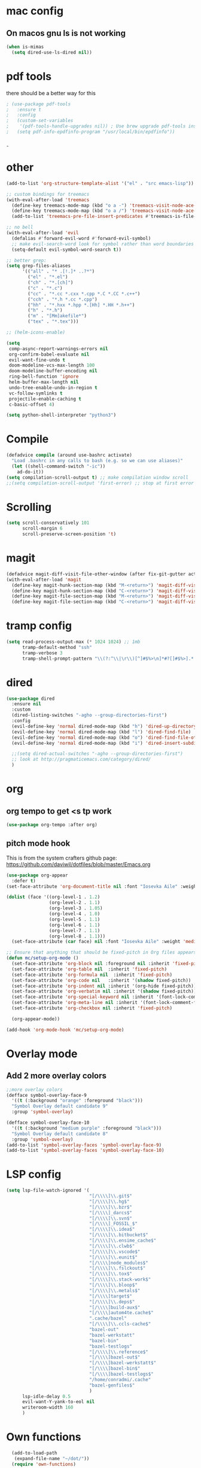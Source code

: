 #+STARTUP: overview
* mac config
** On macos gnu ls is not working
#+begin_src emacs-lisp
  (when is-mimas
    (setq dired-use-ls-dired nil))
#+end_src
* pdf tools
  there should be a better way for this
  #+begin_src emacs-lisp
    ; (use-package pdf-tools
    ;   :ensure t
    ;   :config
    ;   (custom-set-variables
    ;    '(pdf-tools-handle-upgrades nil)) ; Use brew upgrade pdf-tools instead.
    ;   (setq pdf-info-epdfinfo-program "/usr/local/bin/epdfinfo"))
  #+end_srcˍ
  
* other  
  #+begin_src emacs-lisp
    (add-to-list 'org-structure-template-alist '("el" . "src emacs-lisp"))

    ;; custom bindings for treemacs
    (with-eval-after-load 'treemacs
      (define-key treemacs-mode-map (kbd "o a -") 'treemacs-visit-node-ace-vertical-split)
      (define-key treemacs-mode-map (kbd "o a /") 'treemacs-visit-node-ace-horizontal-split)
      (add-to-list 'treemacs-pre-file-insert-predicates #'treemacs-is-file-git-ignored?))

    ;; no bell
    (with-eval-after-load 'evil
      (defalias #'forward-evil-word #'forward-evil-symbol)
      ;; make evil-search-word look for symbol rather than word boundaries
      (setq-default evil-symbol-word-search t))

    ;; better grep:
    (setq grep-files-aliases
          '(("all" . "* .[!.]* ..?*")
            ("el" . "*.el")
            ("ch" . "*.[ch]")
            ("c" . "*.c")
            ("cc" . "*.cc *.cxx *.cpp *.C *.CC *.c++")
            ("cch" . "*.h *.cc *.cpp")
            ("hh" . "*.hxx *.hpp *.[Hh] *.HH *.h++")
            ("h" . "*.h")
            ("m" . "[Mm]akefile*")
            ("tex" . "*.tex")))

    ;; (helm-icons-enable)

    (setq
     comp-async-report-warnings-errors nil
     org-confirm-babel-evaluate nil
     evil-want-fine-undo t
     doom-modeline-vcs-max-length 100
     doom-modeline-buffer-encoding nil
     ring-bell-function 'ignore
     helm-buffer-max-length nil
     undo-tree-enable-undo-in-region t
     vc-follow-symlinks t
     projectile-enable-caching t
     c-basic-offset 4)

    (setq python-shell-interpreter "python3")
  #+end_src
* Compile
  #+begin_src emacs-lisp
    (defadvice compile (around use-bashrc activate)
      "Load .bashrc in any calls to bash (e.g. so we can use aliases)"
      (let ((shell-command-switch "-ic"))
        ad-do-it))
    (setq compilation-scroll-output t) ;; make compilation window scroll
    ;;(setq compilation-scroll-output 'first-error) ;; stop at first error

  #+end_src
* Scrolling
  #+begin_src emacs-lisp
    (setq scroll-conservatively 101
          scroll-margin 6
          scroll-preserve-screen-position 't)
  #+end_src 
* magit
  #+begin_src emacs-lisp
    (defadvice magit-diff-visit-file-other-window (after fix-git-gutter activate) (make-window-fringes-smaller-for-git-gutter))
    (with-eval-after-load 'magit
      (define-key magit-hunk-section-map (kbd "M-<return>") 'magit-diff-visit-file-other-window)
      (define-key magit-hunk-section-map (kbd "C-<return>") 'magit-diff-visit-file-other-window)
      (define-key magit-file-section-map (kbd "M-<return>") 'magit-diff-visit-file-other-window)
      (define-key magit-file-section-map (kbd "C-<return>") 'magit-diff-visit-file-other-window))
  #+end_src
* tramp config  
  #+begin_src emacs-lisp
    (setq read-process-output-max (* 1024 1024) ;; 1mb
          tramp-default-method "ssh"
          tramp-verbose 3
          tramp-shell-prompt-pattern "\\(?:^\\|\r\\)[^]#$%>\n]*#?[]#$%>].* *\\(^[\\[[0-9;]*[a-zA-Z] *\\)*")
  #+end_src
* dired
  #+begin_src emacs-lisp
    (use-package dired
      :ensure nil
      :custom
      (dired-listing-switches "-agho --group-directories-first")
      :config
      (evil-define-key 'normal dired-mode-map (kbd "h") 'dired-up-directory)
      (evil-define-key 'normal dired-mode-map (kbd "l") 'dired-find-file)
      (evil-define-key 'normal dired-mode-map (kbd "o") 'dired-find-file-other-window)
      (evil-define-key 'normal dired-mode-map (kbd "i") 'dired-insert-subdir)

      ;;(setq dired-actual-switches "-agho --group-directories-first")
      ;; look at http://pragmaticemacs.com/category/dired/
      )
  #+end_src
* org   
** org tempo to get <s tp work
   #+begin_src emacs-lisp
     (use-package org-tempo :after org)
   #+end_src
                                                                            
** pitch mode hook                                                                                            
    This is from the system crafters github page:                                                              
    https://github.com/daviwil/dotfiles/blob/master/Emacs.org                                                  
                                                                                                               
       #+begin_src emacs-lisp                                                                                  
         (use-package org-appear                                                                               
           :defer t)                                                                                           
         (set-face-attribute 'org-document-title nil :font "Iosevka Aile" :weight 'bold :height 1.3)           
                                                                                                               
         (dolist (face '((org-level-1 . 1.2)                                                                   
                         (org-level-2 . 1.1)                                                                   
                         (org-level-3 . 1.05)                                                                  
                         (org-level-4 . 1.0)                                                                   
                         (org-level-5 . 1.1)                                                                   
                         (org-level-6 . 1.1)                                                                   
                         (org-level-7 . 1.1)                                                                   
                         (org-level-8 . 1.1)))                                                                 
           (set-face-attribute (car face) nil :font "Iosevka Aile" :weight 'medium :height (cdr face)))        
                                                                                                               
         ;; Ensure that anything that should be fixed-pitch in Org files appears that way                      
         (defun mc/setup-org-mode ()                                                                           
           (set-face-attribute 'org-block nil :foreground nil :inherit 'fixed-pitch)                           
           (set-face-attribute 'org-table nil  :inherit 'fixed-pitch)                                          
           (set-face-attribute 'org-formula nil  :inherit 'fixed-pitch)                                        
           (set-face-attribute 'org-code nil   :inherit '(shadow fixed-pitch))                                 
           (set-face-attribute 'org-indent nil :inherit '(org-hide fixed-pitch))                               
           (set-face-attribute 'org-verbatim nil :inherit '(shadow fixed-pitch))                               
           (set-face-attribute 'org-special-keyword nil :inherit '(font-lock-comment-face fixed-pitch))        
           (set-face-attribute 'org-meta-line nil :inherit '(font-lock-comment-face fixed-pitch))              
           (set-face-attribute 'org-checkbox nil :inherit 'fixed-pitch)                                        
                                                                                                               
           (org-appear-mode))                                                                                  
                                                                                                               
         (add-hook 'org-mode-hook 'mc/setup-org-mode)                                                          
       #+end_src                                                                          
                
* Overlay mode
** Add 2 more overlay colors
   #+begin_src emacs-lisp
     ;;more overlay colors
     (defface symbol-overlay-face-9
       '((t (:background "orange" :foreground "black")))
       "Symbol Overlay default candidate 9"
       :group 'symbol-overlay)

     (defface symbol-overlay-face-10
       '((t (:background "medium purple" :foreground "black")))
       "Symbol Overlay default candidate 8"
       :group 'symbol-overlay)
     (add-to-list 'symbol-overlay-faces 'symbol-overlay-face-9)
     (add-to-list 'symbol-overlay-faces 'symbol-overlay-face-10)
   #+end_src
* LSP config
  #+begin_src emacs-lisp
    (setq lsp-file-watch-ignored '(
                                   "[/\\\\]\\.git$"
                                   "[/\\\\]\\.hg$"
                                   "[/\\\\]\\.bzr$"
                                   "[/\\\\]_darcs$"
                                   "[/\\\\]\\.svn$"
                                   "[/\\\\]_FOSSIL_$"
                                   "[/\\\\]\\.idea$"
                                   "[/\\\\]\\.bitbucket$"
                                   "[/\\\\]\\.ensime_cache$"
                                   "[/\\\\]\\.clwb$"
                                   "[/\\\\]\\.vscode$"
                                   "[/\\\\]\\.eunit$"
                                   "[/\\\\]node_modules$"
                                   "[/\\\\]\\.fslckout$"
                                   "[/\\\\]\\.tox$"
                                   "[/\\\\]\\.stack-work$"
                                   "[/\\\\]\\.bloop$"
                                   "[/\\\\]\\.metals$"
                                   "[/\\\\]target$"
                                   "[/\\\\]\\.deps$"
                                   "[/\\\\]build-aux$"
                                   "[/\\\\]autom4te.cache$"
                                   ".cache/bazel"
                                   "[/\\\\]\\.ccls-cache$"
                                   "bazel-out"
                                   "bazel-werkstatt"
                                   "bazel-bin"
                                   "bazel-testlogs"
                                   "[/\\\\]\\.reference$"
                                   "[/\\\\]bazel-out$"
                                   "[/\\\\]bazel-werkstatt$"
                                   "[/\\\\]bazel-bin$"
                                   "[/\\\\]bazel-testlogs$"
                                   "/home/conradmi/.cache"
                                   "bazel-genfiles$"
                                   )
          lsp-idle-delay 0.5
          evil-want-Y-yank-to-eol nil
          writeroom-width 160
          )
  #+end_src
* Own functions 
  #+begin_src emacs-lisp
      (add-to-load-path
       (expand-file-name "~/dot/"))
      (require 'own-functions)

    (defvar mc-org-files-location (if is-jupiter
                                      "~/dropbox-sync/"
                                    "~/Dropbox/org/"))

    (defun mc::open-inbox () (interactive) (find-file (concat mc-org-files-location "inbox.org")))
    (defun mc::open-notebook () (interactive) (find-file (concat mc-org-files-location "notebook.org")))
    (defun mc::open-recipees () (interactive) (find-file (concat mc-org-files-location "recipees.org")))
  #+end_src 
* visual
** On Linux, we want transparency (sometimes)
   #+begin_src emacs-lisp
     ;; (when is-jupiter
     ;;   (spacemacs/enable-transparency))
   #+end_src
* Keybindings
  #+begin_src emacs-lisp
    (spacemacs/declare-prefix "o" "custom")
    (spacemacs/set-leader-keys
      "oi" 'mc::open-inbox
      "oo" 'mc::open-inbox
      "or" 'mc::open-recipees
      "oc" 'mc::search-cpp-ref
      "oB" 'org-brain-visualize)

    (spacemacs/set-leader-keys
      "aa" 'org-agenda-list
      "gh" 'git-gutter+-show-hunk-inline-at-point)
    (spacemacs/set-leader-keys-for-major-mode 'org-mode "tu" 'org-dblock-update)
  #+end_src

  
  
